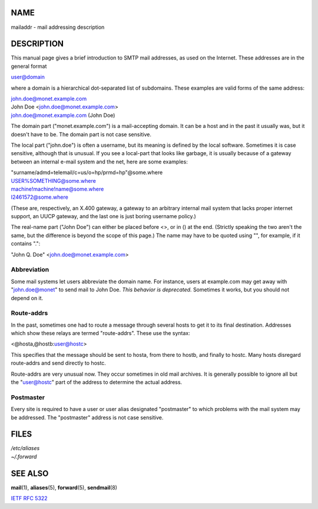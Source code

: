 NAME
====

mailaddr - mail addressing description

DESCRIPTION
===========

This manual page gives a brief introduction to SMTP mail addresses, as
used on the Internet. These addresses are in the general format

user@domain

where a domain is a hierarchical dot-separated list of subdomains. These
examples are valid forms of the same address:

| john.doe@monet.example.com
| John Doe <john.doe@monet.example.com>
| john.doe@monet.example.com (John Doe)

The domain part ("monet.example.com") is a mail-accepting domain. It can
be a host and in the past it usually was, but it doesn't have to be. The
domain part is not case sensitive.

The local part ("john.doe") is often a username, but its meaning is
defined by the local software. Sometimes it is case sensitive, although
that is unusual. If you see a local-part that looks like garbage, it is
usually because of a gateway between an internal e-mail system and the
net, here are some examples:

| "surname/admd=telemail/c=us/o=hp/prmd=hp"@some.where
| USER%SOMETHING@some.where
| machine!machine!name@some.where
| I2461572@some.where

(These are, respectively, an X.400 gateway, a gateway to an arbitrary
internal mail system that lacks proper internet support, an UUCP
gateway, and the last one is just boring username policy.)

The real-name part ("John Doe") can either be placed before <>, or in ()
at the end. (Strictly speaking the two aren't the same, but the
difference is beyond the scope of this page.) The name may have to be
quoted using "", for example, if it contains ".":

"John Q. Doe" <john.doe@monet.example.com>

Abbreviation
------------

Some mail systems let users abbreviate the domain name. For instance,
users at example.com may get away with "john.doe@monet" to send mail to
John Doe. *This behavior is deprecated.* Sometimes it works, but you
should not depend on it.

Route-addrs
-----------

In the past, sometimes one had to route a message through several hosts
to get it to its final destination. Addresses which show these relays
are termed "route-addrs". These use the syntax:

<@hosta,@hostb:user@hostc>

This specifies that the message should be sent to hosta, from there to
hostb, and finally to hostc. Many hosts disregard route-addrs and send
directly to hostc.

Route-addrs are very unusual now. They occur sometimes in old mail
archives. It is generally possible to ignore all but the "user@hostc"
part of the address to determine the actual address.

Postmaster
----------

Every site is required to have a user or user alias designated
"postmaster" to which problems with the mail system may be addressed.
The "postmaster" address is not case sensitive.

FILES
=====

| */etc/aliases*
| *~/.forward*

SEE ALSO
========

**mail**\ (1), **aliases**\ (5), **forward**\ (5), **sendmail**\ (8)

`IETF RFC 5322 <http://www.ietf.org/rfc/rfc5322.txt>`__
